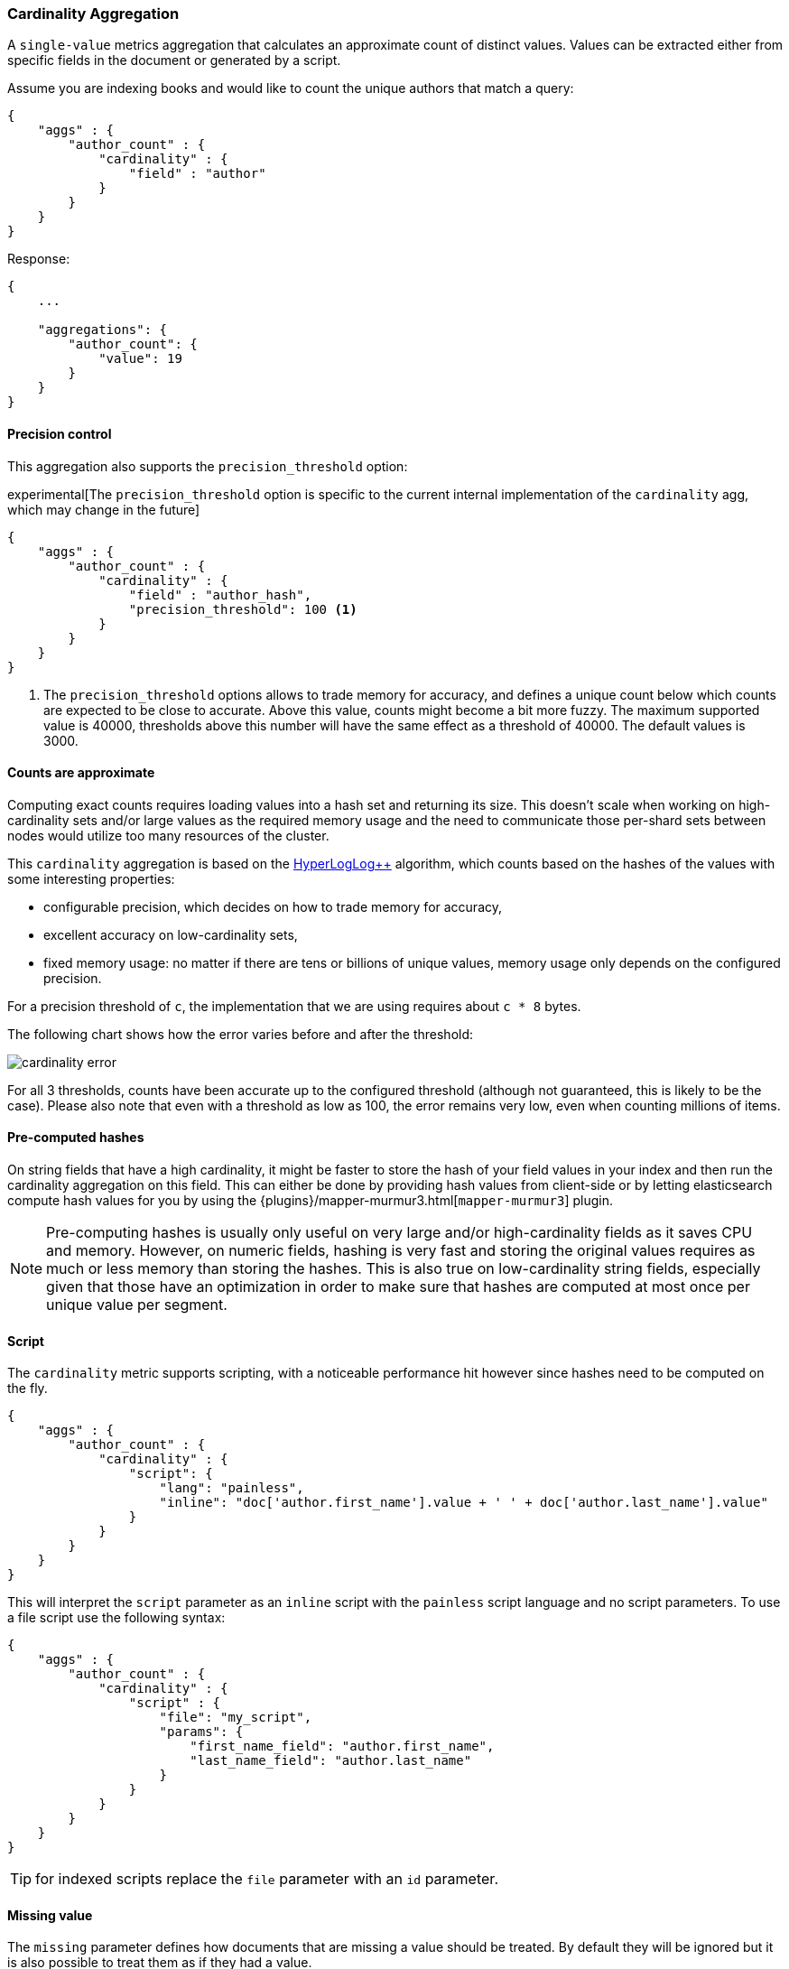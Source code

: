 [[search-aggregations-metrics-cardinality-aggregation]]
=== Cardinality Aggregation

A `single-value` metrics aggregation that calculates an approximate count of
distinct values. Values can be extracted either from specific fields in the
document or generated by a script.

Assume you are indexing books and would like to count the unique authors that
match a query:

[source,js]
--------------------------------------------------
{
    "aggs" : {
        "author_count" : {
            "cardinality" : {
                "field" : "author"
            }
        }
    }
}
--------------------------------------------------

Response:

[source,js]
--------------------------------------------------
{
    ...

    "aggregations": {
        "author_count": {
            "value": 19
        }
    }
}
--------------------------------------------------

==== Precision control

This aggregation also supports the `precision_threshold` option:

experimental[The `precision_threshold` option is specific to the current internal implementation of the `cardinality` agg, which may change in the future]

[source,js]
--------------------------------------------------
{
    "aggs" : {
        "author_count" : {
            "cardinality" : {
                "field" : "author_hash",
                "precision_threshold": 100 <1>
            }
        }
    }
}
--------------------------------------------------

<1> The `precision_threshold` options allows to trade memory for accuracy, and
defines a unique count below which counts are expected to be close to
accurate. Above this value, counts might become a bit more fuzzy. The maximum
supported value is 40000, thresholds above this number will have the same
effect as a threshold of 40000. The default values is +3000+.

==== Counts are approximate

Computing exact counts requires loading values into a hash set and returning its
size. This doesn't scale when working on high-cardinality sets and/or large
values as the required memory usage and the need to communicate those
per-shard sets between nodes would utilize too many resources of the cluster.

This `cardinality` aggregation is based on the
http://static.googleusercontent.com/media/research.google.com/fr//pubs/archive/40671.pdf[HyperLogLog++]
algorithm, which counts based on the hashes of the values with some interesting
properties:

 * configurable precision, which decides on how to trade memory for accuracy,
 * excellent accuracy on low-cardinality sets,
 * fixed memory usage: no matter if there are tens or billions of unique values,
   memory usage only depends on the configured precision.

For a precision threshold of `c`, the implementation that we are using requires
about `c * 8` bytes.

The following chart shows how the error varies before and after the threshold:

////
To generate this chart use this gnuplot script:
[source,gnuplot]
-------
#!/usr/bin/gnuplot
reset
set terminal png size 1000,400

set xlabel "Actual cardinality"
set logscale x

set ylabel "Relative error (%)"
set yrange [0:8]

set title "Cardinality error"
set grid

set style data lines

plot "test.dat" using 1:2 title "threshold=100", \
"" using 1:3 title "threshold=1000", \
"" using 1:4 title "threshold=10000"
#
-------

and generate data in a 'test.dat' file using the below Java code:

[source,java]
-------
private static double error(HyperLogLogPlusPlus h, long expected) {
    double actual = h.cardinality(0);
    return Math.abs(expected - actual) / expected;
}

public static void main(String[] args) {
    HyperLogLogPlusPlus h100 = new HyperLogLogPlusPlus(precisionFromThreshold(100), BigArrays.NON_RECYCLING_INSTANCE, 1);
    HyperLogLogPlusPlus h1000 = new HyperLogLogPlusPlus(precisionFromThreshold(1000), BigArrays.NON_RECYCLING_INSTANCE, 1);
    HyperLogLogPlusPlus h10000 = new HyperLogLogPlusPlus(precisionFromThreshold(10000), BigArrays.NON_RECYCLING_INSTANCE, 1);

    int next = 100;
    int step = 10;

    for (int i = 1; i <= 10000000; ++i) {
        long h = BitMixer.mix64(i);
        h100.collect(0, h);
        h1000.collect(0, h);
        h10000.collect(0, h);

        if (i == next) {
            System.out.println(i + " " + error(h100, i)*100 + " " + error(h1000, i)*100 + " " + error(h10000, i)*100);
            next += step;
            if (next >= 100 * step) {
                step *= 10;
            }
        }
    }
}
-------

////

image:images/cardinality_error.png[]

For all 3 thresholds, counts have been accurate up to the configured threshold
(although not guaranteed, this is likely to be the case). Please also note that
even with a threshold as low as 100, the error remains very low, even when
counting millions of items.

==== Pre-computed hashes

On string fields that have a high cardinality, it might be faster to store the
hash of your field values in your index and then run the cardinality aggregation
on this field. This can either be done by providing hash values from client-side
or by letting elasticsearch compute hash values for you by using the
{plugins}/mapper-murmur3.html[`mapper-murmur3`] plugin.

NOTE: Pre-computing hashes is usually only useful on very large and/or
high-cardinality fields as it saves CPU and memory. However, on numeric
fields, hashing is very fast and storing the original values requires as much
or less memory than storing the hashes. This is also true on low-cardinality
string fields, especially given that those have an optimization in order to
make sure that hashes are computed at most once per unique value per segment.

==== Script

The `cardinality` metric supports scripting, with a noticeable performance hit
however since hashes need to be computed on the fly.

[source,js]
--------------------------------------------------
{
    "aggs" : {
        "author_count" : {
            "cardinality" : {
                "script": {
                    "lang": "painless",
                    "inline": "doc['author.first_name'].value + ' ' + doc['author.last_name'].value"
                }
            }
        }
    }
}
--------------------------------------------------

This will interpret the `script` parameter as an `inline` script with the `painless` script language and no script parameters. To use a file script use the following syntax:

[source,js]
--------------------------------------------------
{
    "aggs" : {
        "author_count" : {
            "cardinality" : {
                "script" : {
                    "file": "my_script",
                    "params": {
                        "first_name_field": "author.first_name",
                        "last_name_field": "author.last_name"
                    }
                }
            }
        }
    }
}
--------------------------------------------------

TIP: for indexed scripts replace the `file` parameter with an `id` parameter.

==== Missing value

The `missing` parameter defines how documents that are missing a value should be treated.
By default they will be ignored but it is also possible to treat them as if they
had a value.

[source,js]
--------------------------------------------------
{
    "aggs" : {
        "tag_cardinality" : {
            "cardinality" : {
                "field" : "tag",
                "missing": "N/A" <1>
            }
        }
    }
}
--------------------------------------------------

<1> Documents without a value in the `tag` field will fall into the same bucket as documents that have the value `N/A`.

